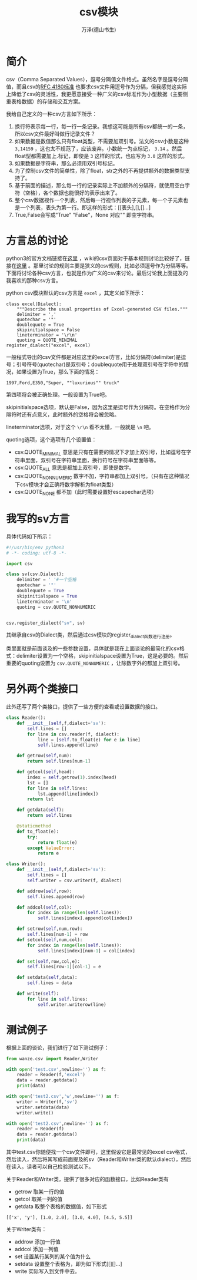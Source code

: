 #+LATEX_CLASS: article
#+LATEX_CLASS_OPTIONS:[11pt,oneside]
#+LATEX_HEADER: \usepackage{article}


#+TITLE: csv模块
#+AUTHOR: 万泽(德山书生)
#+CREATOR: 编者:wanze(<a href="mailto:a358003542@163.com">a358003542@163.com</a>)
#+DESCRIPTION: 制作者邮箱：a358003542@gmail.com


* 简介
csv（Comma Separated Values），逗号分隔值文件格式。虽然名字是逗号分隔值，而且csv的[[http://tools.ietf.org/html/rfc4180.html][RFC 4180标准]] 也要求csv文件用逗号作为分隔，但我感觉这实际上降低了csv的灵活性，我更愿意接受一种广义的csv标准作为小型数据（主要侧重表格数据）的存储和交互方案。


我给自己定义的一种csv方言如下所示：

1. 换行符表示每一行，每一行一条记录。我想这可能是所有csv都统一的一条，所以csv文件最好叫做行记录文件？
2. 如果数据是数值那么只有float类型，不需要加双引号。法文的csv小数是这种 ~3,14159~ ，这也太不规范了，应该废弃。小数统一为点标记， ~3.14~ 。然后float型都需要加上.标记，即使是 ~3~ 这样的形式，也应写为 ~3.0~ 这样的形式。
3. 如果数据是字符串，那么必须用双引号标记。
4. 为了控制csv文件的简单性，除了float，str之外的不再提供额外的数据类型支持了。
5. 基于前面的描述，那么每一行的记录实际上不加额外的分隔符，就使用空白字符（空格），各个数据也能很好的表示出来了。
6. 整个csv数据视作一个列表，然后每一行视作列表的子元素，每一个子元素也是一个列表，表头为第一行。即这样的形式：[[表头],[],[]...]
7. True,False会写成"True" "False"，None 对应"" 即空字符串。


* 方言总的讨论
python3的官方文档链接在[[https://docs.python.org/3.4/library/csv.html][这里]] ，wiki的csv页面对于基本规则讨论比较好了，链接在[[http://zh.wikipedia.org/zh/%E9%80%97%E5%8F%B7%E5%88%86%E9%9A%94%E5%80%BC][这里]] 。那里讨论的规则主要是狭义的csv规则，比如必须逗号作为分隔等等。下面将讨论各种csv方言，也就是作为广义的csv来讨论。最后讨论我上面提及的我喜欢的那种csv方言。

python csv模块默认的csv方言是 ~excel~ ，其定义如下所示：
#+BEGIN_EXAMPLE
class excel(Dialect):
    """Describe the usual properties of Excel-generated CSV files."""
    delimiter = ','
    quotechar = '"'
    doublequote = True
    skipinitialspace = False
    lineterminator = '\r\n'
    quoting = QUOTE_MINIMAL
register_dialect("excel", excel)
#+END_EXAMPLE
一般程式导出的csv文件都是对应这里的excel方言，比如分隔符(delimiter)是逗号；引号符号(quotechar)是双引号；doublequote用于处理双引号在字符中的情况，如果设置为True，那么下面的情况：
#+BEGIN_EXAMPLE
1997,Ford,E350,"Super, ""luxurious"" truck"
#+END_EXAMPLE
第四项将会被正确处理。一般设置为True吧。

skipinitialspace选项，默认是False，因为这里是逗号作为分隔符。在空格作为分隔符时还有点意义，此时额外的空格将会被忽略。

lineterminator选项，对于这个 ~\r\n~ 看不太懂，一般就是 ~\n~ 吧。

quoting选项，这个选项有几个设置值：

- csv.QUOTE_MINIMAL 意思是只有在需要的情况下才加上双引号，比如逗号在字符串里面，双引号在字符串里面，换行符号在字符串里面等等。
- csv.QUOTE_ALL 意思是都加上双引号，即使是数字。
- csv.QUOTE_NONNUMERIC 数字不加，字符串都加上双引号。（只有在这种情况下csv模块才会正确将数字解析为float类型）
- csv.QUOTE_NONE 都不加（此时需要设置好escapechar选项）



* 我写的sv方言
具体代码如下所示：
#+BEGIN_SRC python
#!/usr/bin/env python3
# -*- coding: utf-8 -*-

import csv

class sv(csv.Dialect):
    delimiter = ' '#一个空格
    quotechar = '"'
    doublequote = True
    skipinitialspace = True
    lineterminator = '\n'
    quoting = csv.QUOTE_NONNUMERIC


csv.register_dialect("sv", sv)
#+END_SRC
其继承自csv的Dialect类，然后通过csv模块的register_dialect函数进行注册。

类里面就是前面谈及的一些参数设置，具体就是我在上面谈论的最简化的csv格式：delimiter设置为一个空格，skipinitialspace设置为True，这是必要的。然后重要的quoting设置为 ~csv.QUOTE_NONNUMERIC~ ，让除数字外的都加上双引号。

* 另外两个类接口
此外还写了两个类接口，提供了一些方便的查看或设置数据的接口。
#+BEGIN_SRC python
class Reader():
    def __init__(self,f,dialect='sv'):
        self.lines = []
        for line in csv.reader(f, dialect):
            line = [self.to_float(e) for e in line]
            self.lines.append(line)

    def getrow(self,num):
        return self.lines[num-1]

    def getcol(self,head):
        index = self.getrow(1).index(head)
        lst = []
        for line in self.lines:
            lst.append(line[index])
        return lst

    def getdata(self):
        return self.lines

    @staticmethod
    def to_float(e):
        try:
            return float(e)
        except ValueError:
            return e

class Writer():
    def __init__(self,f,dialect='sv'):
        self.lines = []
        self.writer = csv.writer(f, dialect)

    def addrow(self,row):
        self.lines.append(row)

    def addcol(self,col):
        for index in range(len(self.lines)):
            self.lines[index].append(col[index])

    def setrow(self,num,row):
        self.lines[num-1] = row
    def setcol(self,num,col):
        for index in range(len(self.lines)):
            self.lines[index][num-1] = col[index]

    def set(self,row,col,e):
        self.lines[row-1][col-1] = e

    def setdata(self,data):
        self.lines = data

    def write(self):
        for line in self.lines:
            self.writer.writerow(line)
#+END_SRC

* 测试例子
根据上面的谈论，我们进行了如下测试例子：
#+BEGIN_SRC python
from wanze.csv import Reader,Writer

with open('test.csv',newline='') as f:
    reader = Reader(f,'excel')
    data = reader.getdata()
    print(data)

with open('test2.csv','w',newline='') as f:
    writer = Writer(f,'sv')
    writer.setdata(data)
    writer.write()

with open('test2.csv',newline='') as f:
    reader = Reader(f)
    data = reader.getdata()
    print(data)
#+END_SRC

其中test.csv你随便找一个csv文件即可，这里假设它是最常见的excel csv格式，然后读入，然后将其写成前面提及的sv（Reader和Writer类的默认dialect），然后在读入。读者可以自己检验测试以下。

关于Reader和Writer类，提供了很多对应的函数接口，比如Reader类有
- getrow 取某一行的值
- getcol 取某一列的值
- getdata 取整个表格的数据值，如下形式
#+BEGIN_EXAMPLE
[['x', 'y'], [1.0, 2.0], [3.0, 4.0], [4.5, 5.5]]
#+END_EXAMPLE

关于Writer类有：
- addrow 添加一行值
- addcol 添加一列值
- set 设置某行某列的某个值为什么
- setdata 设置整个表格为，即为如下形式[[][]...]
- write 实际写入到文件中去。
